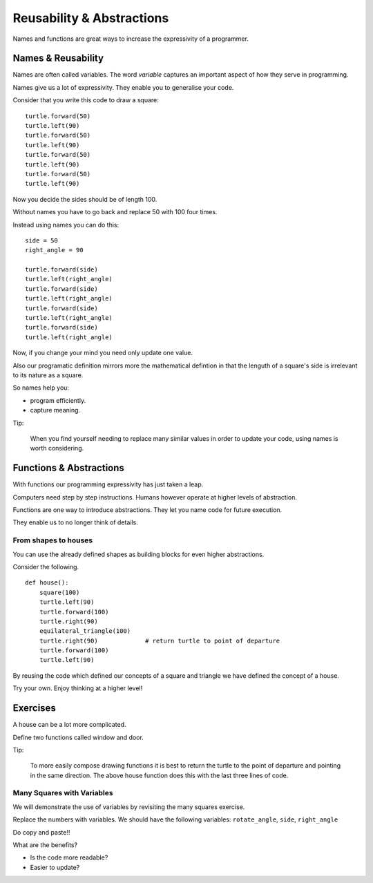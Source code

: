 Reusability & Abstractions
**************************

Names and functions are great ways to increase the expressivity of
a programmer.


Names & Reusability
===================

Names are often called variables. The word `variable` captures an important
aspect of how they serve in programming.

Names give us a lot of expressivity. They enable you to generalise your code.

Consider that you write this code to draw a square::

    turtle.forward(50)
    turtle.left(90)
    turtle.forward(50)
    turtle.left(90)
    turtle.forward(50)
    turtle.left(90)
    turtle.forward(50)
    turtle.left(90)

Now you decide the sides should be of length 100.

Without names you have to go back and replace 50 with 100 four times.

Instead using names you can do this::

    side = 50
    right_angle = 90

    turtle.forward(side)
    turtle.left(right_angle)
    turtle.forward(side)
    turtle.left(right_angle)
    turtle.forward(side)
    turtle.left(right_angle)
    turtle.forward(side)
    turtle.left(right_angle)

Now, if you change your mind you need only update one value.

Also our programatic definition mirrors more the mathematical defintion in
that the lenguth of a square's side is irrelevant to its nature as a square.

So names help you:

- program efficiently.
- capture meaning. 

Tip:

    When you find yourself needing to replace many similar values in order
    to update your code, using names is worth considering.


Functions & Abstractions
========================

With functions our programming expressivity has just taken a leap.

Computers need step by step instructions. Humans however operate at higher
levels of abstraction.

Functions are one way to introduce abstractions. They let you name code for
future execution.

They enable us to no longer think of details.


From shapes to houses
---------------------

You can use the already defined shapes as building blocks for even higher abstractions.

Consider the following.

::

    def house():
        square(100)
        turtle.left(90)
        turtle.forward(100)
        turtle.right(90)
        equilateral_triangle(100)
        turtle.right(90)             # return turtle to point of departure
        turtle.forward(100)
        turtle.left(90)



By reusing the code which defined our concepts of a square and triangle we have
defined the concept of a house.

Try your own. Enjoy thinking at a higher level!


Exercises
=========

A house can be a lot more complicated.

Define two functions called window and door.

Tip:

    To more easily compose drawing functions it is best to return the turtle to
    the point of departure and pointing in the same direction. The above house
    function does this with the last three lines of code.

Many Squares with Variables
---------------------------

We will demonstrate the use of variables by revisiting the many squares exercise.

Replace the numbers with variables. 
We should have the following variables: ``rotate_angle``, ``side``, ``right_angle``

Do copy and paste!!

What are the benefits?

- Is the code more readable?

- Easier to update?
